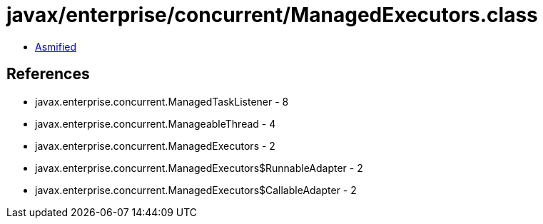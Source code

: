 = javax/enterprise/concurrent/ManagedExecutors.class

 - link:ManagedExecutors-asmified.java[Asmified]

== References

 - javax.enterprise.concurrent.ManagedTaskListener - 8
 - javax.enterprise.concurrent.ManageableThread - 4
 - javax.enterprise.concurrent.ManagedExecutors - 2
 - javax.enterprise.concurrent.ManagedExecutors$RunnableAdapter - 2
 - javax.enterprise.concurrent.ManagedExecutors$CallableAdapter - 2
